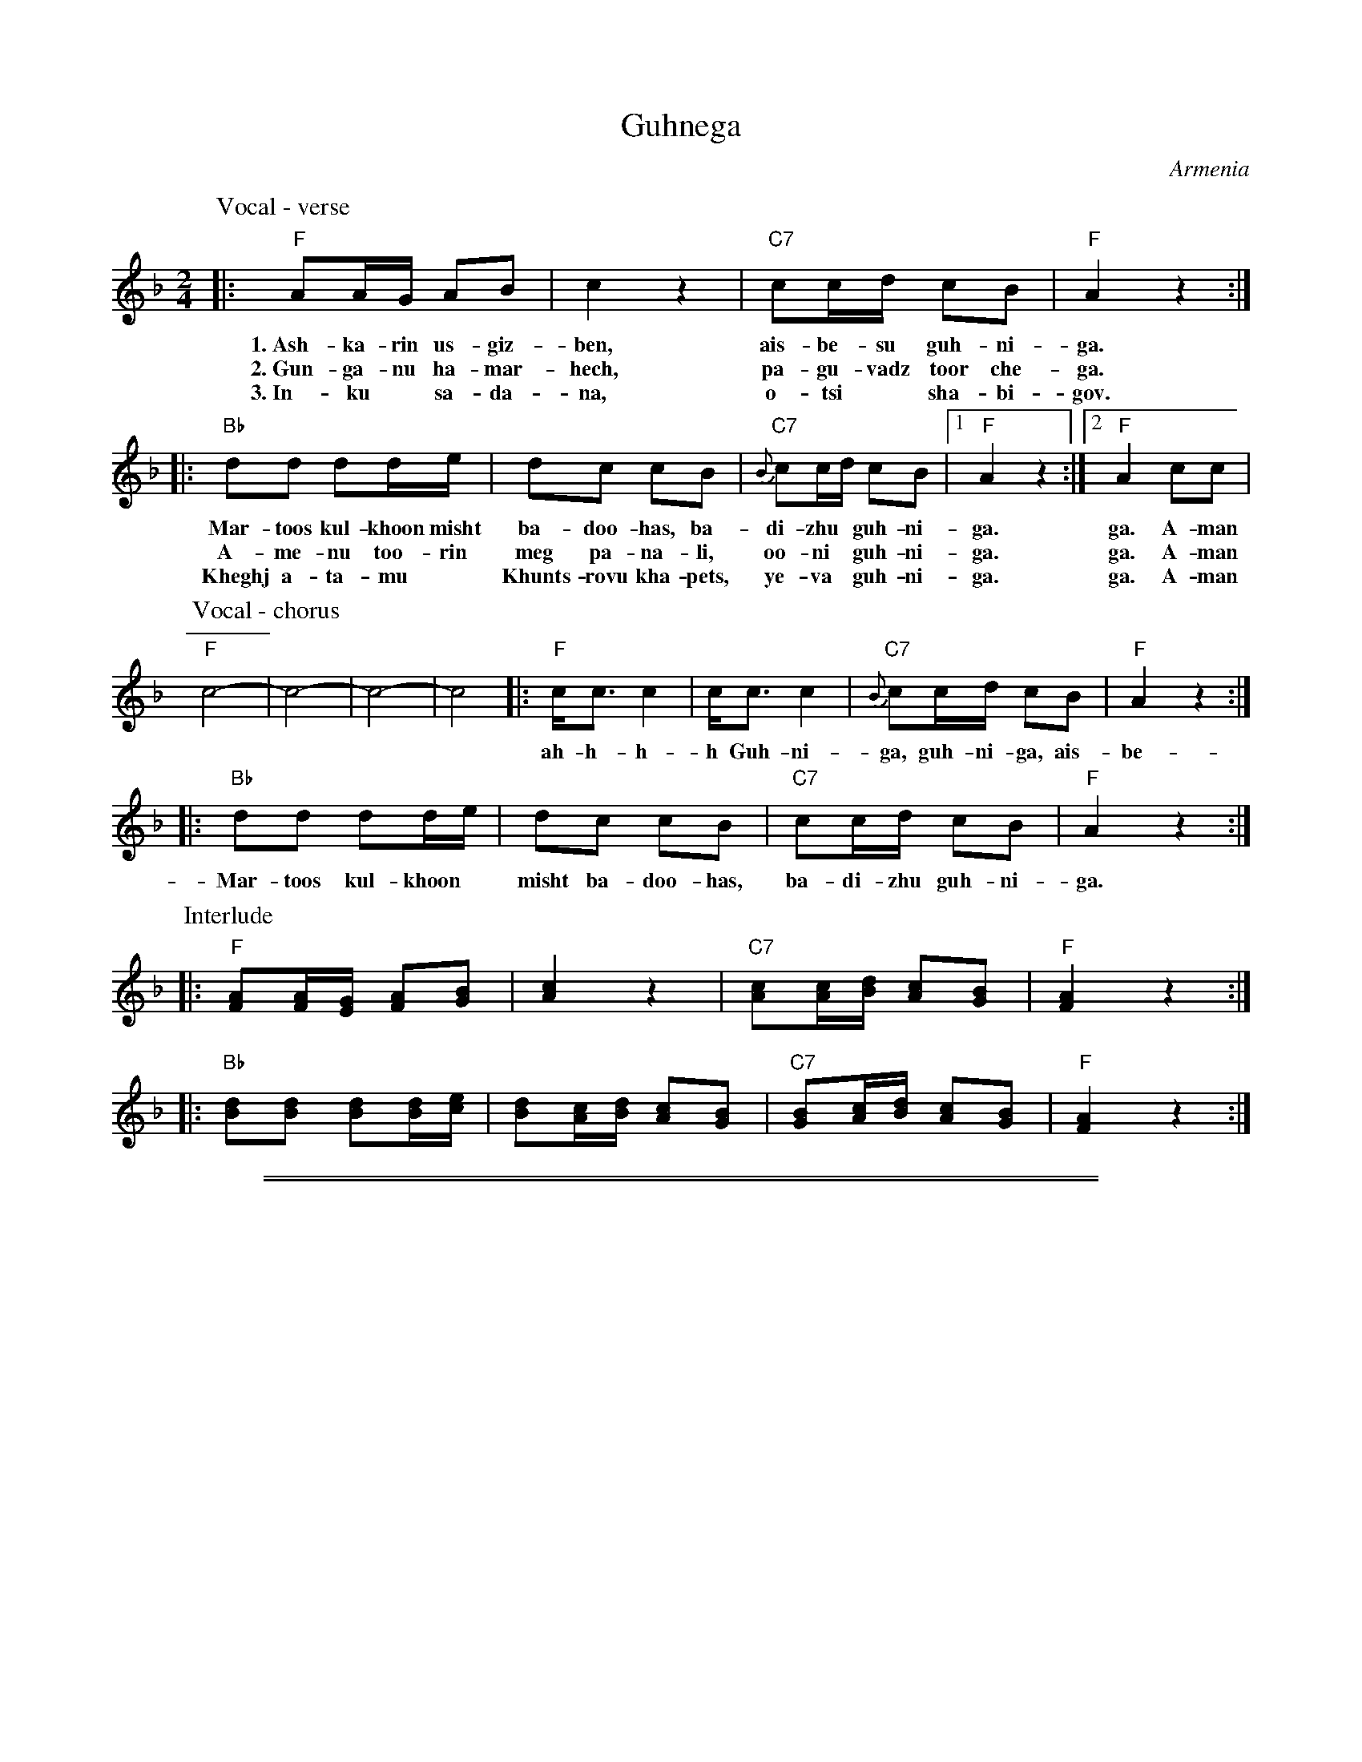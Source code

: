 
X: 1
T: Guhnega
O: Armenia
Z: 2010 John Chambers <jc:trillian.mit.edu>
S: handwritten MS from VIFD Music Book
M: 2/4
L: 1/16
%Q: 1/8 1/16 1/16 1/8 1/8=56
%%slurgraces
K: F
P: Vocal - verse
|: "F"A2AG A2B2 | c4 z4 | "C7"c2cd c2B2 | "F"A4 z4 :|
w: 1.~Ash-ka-rin us-giz-ben, ais-be-su guh-ni-ga.
w: 2.~Gun-ga-nu ha-mar-hech, pa-gu-vadz toor che-ga.
w: 3.~In-ku* sa-da-na, o-tsi* sha-bi-gov.
|: "Bb"d2d2 d2de | d2c2 c2B2 | "C7"{B}c2cd c2B2 |1 "F"A4 z4 :|2 "F"A4 c2c2 |
w: Mar-toos kul-khoon misht ba-doo-has, ba-di-zhu* guh-ni-ga. ga. A-man
w: A-me-nu too-rin meg pa-na-li, oo-ni* guh-ni-ga. ga. A-man
w: Kheghj a-ta-mu* Khunts-rovu kha-pets, ye-va* guh-ni-ga. ga. A-man
P: Vocal - chorus
"F"c8- | c8- | c8- | c8 \
|: "F"cc3 c4 | cc3 c4 | "C7"{B}c2cd c2B2 | "F"A4 z4 :|
w: ah-h-h-h Guh-ni-ga, guh-ni-ga, ais-be-su guh-ne-ga.
|: "Bb"d2d2 d2de | d2c2 c2B2 | "C7"c2cd c2B2 | "F"A4 z4 :|
w: Mar-toos kul-khoon* misht ba-doo-has, ba-di-zhu guh-ni-ga.
P: Interlude
|: "F"[A2F2][AF][GE] [A2F2][B2G2] | [c4A4] z4 \
| "C7"[c2A2][cA][dB] [c2A2][B2G2] | "F"[A4F4] z4 :|
|: "Bb"[d2B2][d2B2] [d2B2][dB][ec] | [d2B2][cA][dB] [c2A2][B2G2] \
| "C7"[B2G2][cA][dB] [c2A2][B2G2] | "F"[A4F4] z4 :|


%%sep 3 1 500

%%sep 1 1 500

X: 2
T: Guhnega
O: Armenia
Z: 2010 John Chambers <jc:trillian.mit.edu>
S: handwritten MS from VIFD Music Book
M: 2/4
L: 1/16
%Q: 1/8 1/16 1/16 1/8 1/8=56
%%slurgraces
K: G
P: Vocal
|: "G"B2BA B2c2 | d4 z4 | "D7"d2de d2c2 | "G"B4 z4 :|
|: "C"e2e2 e2ef | e2d2 d2c2 | "D7"{c}d2de d2c2 |1 "G"B4 z4 :|2 "G"B4 d2d2 |
"G"d8- | d8- | d8- | d8 \
|: "G"dd3 d4 | dd3 d4 | "D7"{c}d2de d2c2 | "G"B4 z4 :|
|: "C"e2e2 e2ef | e2d2 d2c2 | "D7"d2de d2c2 | "G"B4 z4 :|
P: Interlude
|: "G"[B2G2][BG][AF] [B2G2][c2A2] | [d4B4] z4 \
| "D7"[d2B2][dB][ec] [d2B2][c2A2] | "G"[B4G4] z4 :|
|: "C"[e2c2][e2c2] [e2c2][ec][fd] | [e2c2][dB][ec] [d2B2][c2A2] \
| "D7"[c2A2][dB][ec] [d2B2][c2A2] | "G"[B4G4] z4 :|
